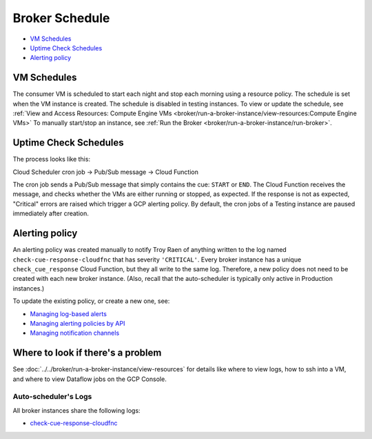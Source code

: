 Broker Schedule
===============

-  `VM Schedules`_
-  `Uptime Check Schedules`_
-  `Alerting policy`_

VM Schedules
------------

The consumer VM is scheduled to start each night and stop each morning using a resource
policy. The schedule is set when the VM instance is created.
The schedule is disabled in testing instances.
To view or update the schedule, see
:ref:`View and Access Resources: Compute Engine VMs <broker/run-a-broker-instance/view-resources:Compute Engine VMs>`
To manually start/stop an instance, see
:ref:`Run the Broker <broker/run-a-broker-instance/run-broker>`.


Uptime Check Schedules
----------------------

The process looks like this:

Cloud Scheduler cron job -> Pub/Sub message -> Cloud Function

The cron job sends a Pub/Sub message that simply contains the cue:
``START`` or ``END``. The Cloud Function receives the message, and checks whether the
VMs are either running or stopped, as expected.
If the response is not as expected, "Critical" errors are raised which trigger a GCP
alerting policy.
By default, the cron jobs of a Testing instance are paused immediately
after creation.

Alerting policy
---------------

An alerting policy was created manually to notify Troy Raen of anything
written to the log named ``check-cue-response-cloudfnc`` that has
severity ``'CRITICAL'``. Every broker instance has a unique
``check_cue_response`` Cloud Function, but they all write to the same
log. Therefore, a new policy does not need to be created with each new
broker instance. (Also, recall that the auto-scheduler is typically only
active in Production instances.)

To update the existing policy, or create a new one, see:

-   `Managing log-based alerts
    <https://cloud.google.com/logging/docs/alerting/log-based-alerts>`__
-   `Managing alerting policies by API
    <https://cloud.google.com/monitoring/alerts/using-alerting-api>`__
-   `Managing notification channels
    <https://cloud.google.com/monitoring/support/notification-options>`__
Where to look if there's a problem
----------------------------------

See :doc:`../../broker/run-a-broker-instance/view-resources` for details
like where to view logs, how to ssh into a VM, and where to view
Dataflow jobs on the GCP Console.

Auto-scheduler's Logs
~~~~~~~~~~~~~~~~~~~~~

All broker instances share the following logs:

- `check-cue-response-cloudfnc <https://cloudlogging.app.goo.gl/525hswivBiZfZQEUA>`__
